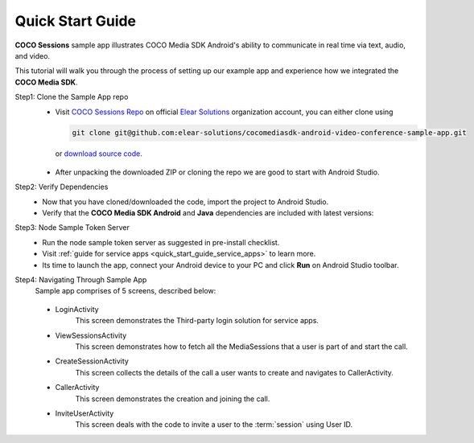 .. sectionauthor:: Krishna

.. _quick_start_guide_android_media_client_apps:

Quick Start Guide
=================

**COCO Sessions** sample app illustrates COCO Media SDK Android's ability to communicate in real time via text, audio, and video.

This tutorial will walk you through the process of setting up our example app and experience how we integrated the **COCO Media SDK**.

Step1: Clone the Sample App repo
   - Visit `COCO Sessions Repo`_ on official `Elear Solutions`_ organization account, you can either clone using 

     .. code-block:: shell
  
         git clone git@github.com:elear-solutions/cocomediasdk-android-video-conference-sample-app.git 

    or `download source code <https://github.com/elear-solutions/cocomediasdk-android-video-conference-sample-app/archive/refs/heads/master.zip>`__.

   - After unpacking the downloaded ZIP or cloning the repo we are good to
     start with Android Studio.

Step2: Verify Dependencies
   -  Now that you have cloned/downloaded the code, import the project to Android Studio.

   -  Verify that the **COCO Media SDK Android** and **Java** dependencies are included with latest versions:

   .. code-block:: groovy
      :caption: **app/build.gradle**
   
        implementation 'buzz.getcoco:cocomediasdk-android:<x.y.z>'
        implementation 'buzz.getcoco:cocomediasdk-java:<a.b.c>-lite'

Step3: Node Sample Token Server
   - Run the node sample token server as suggested in pre-install checklist.
   - Visit :ref:`guide for service apps <quick_start_guide_service_apps>` to learn more.
   - Its time to launch the app, connect your Android device to your PC and click **Run** on Android Studio toolbar.

Step4: Navigating Through Sample App
   Sample app comprises of 5 screens, described below:
      
   .. figure:: /_static/coco_sessions_flow.png
      :align: center

   - LoginActivity
      This screen demonstrates the Third-party login solution for service apps.

   .. image:: /_static/android_end_user_media_client_applications/pre_install_checklist/sessions_login.jpeg
      :scale: 40
      :align: center

   - ViewSessionsActivity
      This screen demonstrates how to fetch all the MediaSessions that a user is part of and start the call.

   .. image:: /_static/android_end_user_media_client_applications/pre_install_checklist/sessions_view_sessions.jpeg
      :scale: 40
      :align: center

   - CreateSessionActivity
      This screen collects the details of the call a user wants to create and navigates to CallerActivity.

   .. image:: /_static/android_end_user_media_client_applications/pre_install_checklist/sessions_create_session.jpeg
      :scale: 40
      :align: center

   - CallerActivity
      This screen demonstrates the creation and joining the call.

   .. image:: /_static/android_end_user_media_client_applications/pre_install_checklist/sessions_caller_activity.jpeg
      :scale: 40
      :align: center

   - InviteUserActivity
      This screen deals with the code to invite a user to the :term:`session` using User ID.

   .. image:: /_static/android_end_user_media_client_applications/pre_install_checklist/sessions_invite_user.jpeg
      :scale: 40
      :align: center

.. _COCO Sessions Repo: https://github.com/elear-solutions/cocomediasdk-android-video-conference-sample-app

.. _Elear Solutions: https://github.com/elear-solutions
